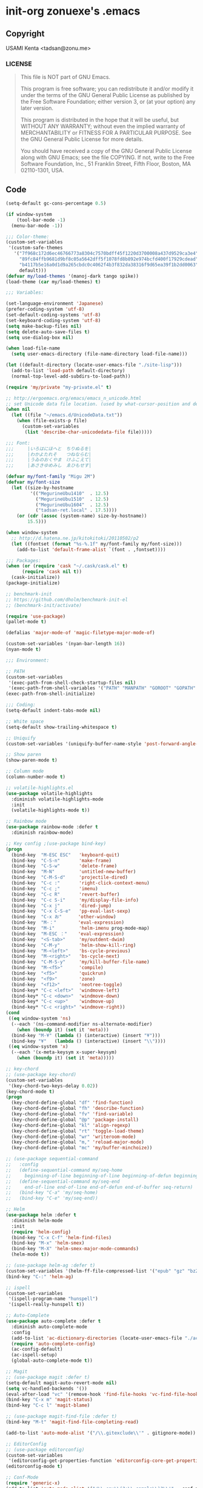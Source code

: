 * init-org zonuexe's .emacs
** Copyright
USAMI Kenta <tadsan@zonu.me>
*** LICENSE
#+BEGIN_QUOTE
This file is NOT part of GNU Emacs.

This program is free software; you can redistribute it and/or modify
it under the terms of the GNU General Public License as published by
the Free Software Foundation; either version 3, or (at your option)
any later version.

This program is distributed in the hope that it will be useful,
but WITHOUT ANY WARRANTY; without even the implied warranty of
MERCHANTABILITY or FITNESS FOR A PARTICULAR PURPOSE.  See the
GNU General Public License for more details.

You should have received a copy of the GNU General Public License
along with GNU Emacs; see the file COPYING.  If not, write to the
Free Software Foundation, Inc., 51 Franklin Street, Fifth Floor,
Boston, MA 02110-1301, USA.
#+END_QUOTE
** Code
#+BEGIN_SRC emacs-lisp
(setq-default gc-cons-percentage 0.5)

(if window-system
    (tool-bar-mode -1)
  (menu-bar-mode -1))

;;; Color-theme:
(custom-set-variables
 '(custom-safe-themes
   '("7f968c172d6ec46766773a8304c7570bdff45f1220d3700008a437d9529ca3e4"
     "89fc84ffb9681d9bf8c05a5642dff5f1078fd8b892e974bcfd400f17929cdead"
     "b4117b5e16a0d1d9a265cbdc0c4062f4b3f832da38316f9d65ea39f1b2dd0063"
     default)))
(defvar my/load-themes '(manoj-dark tango spike))
(load-theme (car my/load-themes) t)

;;; Variables:

(set-language-environment 'Japanese)
(prefer-coding-system 'utf-8)
(set-default-coding-systems 'utf-8)
(set-keyboard-coding-system 'utf-8)
(setq make-backup-files nil)
(setq delete-auto-save-files t)
(setq use-dialog-box nil)

(when load-file-name
  (setq user-emacs-directory (file-name-directory load-file-name)))

(let ((default-directory (locate-user-emacs-file "./site-lisp")))
  (add-to-list 'load-path default-directory)
  (normal-top-level-add-subdirs-to-load-path))

(require 'my/private "my-private.el" t)

;; http://ergoemacs.org/emacs/emacs_n_unicode.html
;; set Unicode data file location. (used by what-cursor-position and describe-char)
(when nil
  (let ((file "~/emacs.d/UnicodeData.txt"))
    (when (file-exists-p file)
      (custom-set-variables
       (list 'describe-char-unicodedata-file file)))))

;;; Font:
;;;     |いろはにほへと　ちりぬるを|
;;;     |わかよたれそ　　つねならむ|
;;;     |うゐのおくやま　けふこえて|
;;;     |あさきゆめみし　ゑひもせす|

(defvar my/font-family "Migu 2M")
(defvar my/font-size
  (let ((size-by-hostname
         '(("MegurineUbu1410"  . 12.5)
           ("MegurineUbu1510"  . 12.5)
           ("MegurineUbu1604"  . 12.5)
           ("tadsan-ret.local" . 17.5))))
    (or (cdr (assoc (system-name) size-by-hostname))
        15.5)))

(when window-system
  ;; http://d.hatena.ne.jp/kitokitoki/20110502/p2
  (let ((fontset (format "%s-%.1f" my/font-family my/font-size)))
    (add-to-list 'default-frame-alist `(font . ,fontset))))

;;; Packages:
(when (or (require 'cask "~/.cask/cask.el" t)
	  (require 'cask nil t))
  (cask-initialize))
(package-initialize)

;; benchmark-init
;; https://github.com/dholm/benchmark-init-el
;; (benchmark-init/activate)

(require 'use-package)
(pallet-mode t)

(defalias 'major-mode-of 'magic-filetype-major-mode-of)

(custom-set-variables '(nyan-bar-length 16))
(nyan-mode t)

;;; Environment:

;; PATH
(custom-set-variables
 '(exec-path-from-shell-check-startup-files nil)
 '(exec-path-from-shell-variables '("PATH" "MANPATH" "GOROOT" "GOPATH" "PERL5LIB")))
(exec-path-from-shell-initialize)

;;; Coding:
(setq-default indent-tabs-mode nil)

;; White space
(setq-default show-trailing-whitespace t)

;; Uniquify
(custom-set-variables '(uniquify-buffer-name-style 'post-forward-angle-brackets))

;; Show paren
(show-paren-mode t)

;; Column mode
(column-number-mode t)

;; volatile-highlights.el
(use-package volatile-highlights
  :diminish volatile-highlights-mode
  :init
  (volatile-highlights-mode t))

;; Rainbow mode
(use-package rainbow-mode :defer t
  :diminish rainbow-mode)

;; Key config ;(use-package bind-key)
(progn
  (bind-key  "M-ESC ESC"   'keyboard-quit)
  (bind-key  "C-S-n"       'make-frame)
  (bind-key  "C-S-w"       'delete-frame)
  (bind-key  "M-N"         'untitled-new-buffer)
  (bind-key  "C-M-S-d"     'projectile-dired)
  (bind-key  "C-c :"       'right-click-context-menu)
  (bind-key  "C-c ;"       'imenu)
  (bind-key  "C-c R"       'revert-buffer)
  (bind-key  "C-c S-i"     'my/display-file-info)
  (bind-key  "C-x j"       'dired-jump)
  (bind-key  "C-x C-S-e"   'pp-eval-last-sexp)
  (bind-key  "C-x お"      'other-window)
  (bind-key  "M-："        'eval-expression)
  (bind-key  "M-i"         'helm-imenu prog-mode-map)
  (bind-key  "M-ESC ："    'eval-expression)
  (bind-key  "<S-tab>"     'my/outdent-dwim)
  (bind-key  "C-M-y"       'helm-show-kill-ring)
  (bind-key  "M-<left>"    'bs-cycle-previous)
  (bind-key  "M-<right>"   'bs-cycle-next)
  (bind-key  "C-M-S-y"     'my/kill-buffer-file-name)
  (bind-key  "M-<f5>"      'compile)
  (bind-key  "<f5>"        'quickrun)
  (bind-key  "<f9>"        'zone)
  (bind-key  "<f12>"       'neotree-toggle)
  (bind-key* "C-c <left>"  'windmove-left)
  (bind-key* "C-c <down>"  'windmove-down)
  (bind-key* "C-c <up>"    'windmove-up)
  (bind-key* "C-c <right>" 'windmove-right))
(cond
 ((eq window-system 'ns)
  (--each '(ns-command-modifier ns-alternate-modifier)
    (when (boundp it) (set it 'meta)))
  (bind-key "M-¥" (lambda () (interactive) (insert "¥")))
  (bind-key "¥"   (lambda () (interactive) (insert "\\"))))
 ((eq window-system 'x)
  (--each '(x-meta-keysym x-super-keysym)
    (when (boundp it) (set it 'meta)))))

;; key-chord
;; (use-package key-chord)
(custom-set-variables
 '(key-chord-two-keys-delay 0.02))
(key-chord-mode t)
(progn
  (key-chord-define-global "df" 'find-function)
  (key-chord-define-global "fh" 'describe-function)
  (key-chord-define-global "fv" 'find-variable)
  (key-chord-define-global "@p" 'package-install)
  (key-chord-define-global "kl" 'align-regexp)
  (key-chord-define-global "rt" 'toggle-load-theme)
  (key-chord-define-global "wr" 'writeroom-mode)
  (key-chord-define-global "m," 'reload-major-mode)
  (key-chord-define-global "mc" 'my/buffer-minchoize))

;; (use-package sequential-command
;;   :config
;;   (define-sequential-command my/seq-home
;;     beginning-of-line beginning-of-line beginning-of-defun beginning-of-buffer seq-return)
;;   (define-sequential-command my/seq-end
;;     end-of-line end-of-line end-of-defun end-of-buffer seq-return)
;;   (bind-key "C-a" 'my/seq-home)
;;   (bind-key "C-e" 'my/seq-end))

;; Helm
(use-package helm :defer t
  :diminish helm-mode
  :init
  (require 'helm-config)
  (bind-key "C-x C-f" 'helm-find-files)
  (bind-key "M-x" 'helm-smex)
  (bind-key "M-X" 'helm-smex-major-mode-commands)
  (helm-mode t))

;; (use-package helm-ag :defer t)
(custom-set-variables '(helm-ff-file-compressed-list '("epub" "gz" "bz2" "zip" "7z")))
(bind-key "C-:" 'helm-ag)

;; ispell
(custom-set-variables
 '(ispell-program-name "hunspell")
 '(ispell-really-hunspell t))

;; Auto-Complete
(use-package auto-complete :defer t
  :diminish auto-complete-mode
  :config
  (add-to-list 'ac-dictionary-directories (locate-user-emacs-file "./ac-dict"))
  (require 'auto-complete-config)
  (ac-config-default)
  (ac-ispell-setup)
  (global-auto-complete-mode t))

;; Magit
;; (use-package magit :defer t)
(setq-default magit-auto-revert-mode nil)
(setq vc-handled-backends '())
(eval-after-load "vc" '(remove-hook 'find-file-hooks 'vc-find-file-hook))
(bind-key "C-x m" 'magit-status)
(bind-key "C-c l" 'magit-blame)

;; (use-package magit-find-file :defer t)
(bind-key "M-t" 'magit-find-file-completing-read)

(add-to-list 'auto-mode-alist '("/\\.gitexclude\\'" . gitignore-mode))

;; EditorConfig
;; (use-package editorconfig)
(custom-set-variables
 '(editorconfig-get-properties-function 'editorconfig-core-get-properties-hash))
(editorconfig-mode t)

;; Conf-Mode
(require 'generic-x)
(add-to-list 'auto-mode-alist '("/\\.env\\(?:\\.sample\\)?\\'" . conf-mode))
(add-to-list 'auto-mode-alist '("/\\.*conf\\(?:ig\\)?\\'" . conf-mode) t)
(add-to-list 'auto-mode-alist '("/\\.*rc\\'" . conf-mode) t)

;; SSH
;;(use-package ssh-config-mode)

;; Projectile
(use-package projectile
  :config
  (use-package helm-projectile)
  (custom-set-variables
   '(projectile-completion-system 'helm))
  (projectile-mode t)
  (helm-projectile-on)
  (add-hook 'projectile-mode-hook 'projectile-rails-on))

;; Flycheck
(use-package flycheck
  :diminish flycheck-mode
  :init
  (eval-after-load 'flycheck
    '(add-hook 'flycheck-mode-hook #'flycheck-cask-setup))
  (global-flycheck-mode t)
  :config
  (flycheck-package-setup))

;; Smartparens
(use-package smartparens
  :diminish smartparens-mode)
(require 'smartparens-config)
(smartparens-global-mode t)

;; which-func
(which-function-mode t)

;; smartchr
(use-package smartchr :defer t
  :commands smartchr)

;; YASnippets
(use-package yasnippet
  :diminish yas-minor-mode
  :init
  (custom-set-variables
   '(yas-alias-to-yas/prefix-p nil))
  (yas-global-mode t))

;;; Languages:

(custom-set-variables
 '(sql-product 'mysql))

;; Web
(defun my/web-mode-hook ()
  "Set variables for web-mode."
  (custom-set-variables
   '(web-mode-enable-auto-pairing nil)))

(defun sp-web-mode-is-code-context (id action context)
  "This snippet is derived from http://web-mode.org/ ."
  (when (and (eq action 'insert)
             (not (or (get-text-property (point) 'part-side)
                      (get-text-property (point) 'block-side))))
    t))

(use-package web-mode :defer t
  :init
  (add-hook 'web-mode-hook 'my/web-mode-hook)
  (add-hook 'web-mode-hook 'emmet-mode)
  ;;(add-hook 'web-mode-hook 'web-mode-edit-element-minor-mode)

  (--each '("\\.html?\\'" "\\.tpl\\'" "\\.tpl\\.xhtml\\'" "\\.ejs\\'" "\\.hbs\\'" "\\(\\.html\\)?\\.erb\\'")
    (add-to-list 'auto-mode-alist (cons it 'web-mode)))
  :config
  (add-to-list 'web-mode-ac-sources-alist
               '("html" . (ac-source-html-tag ac-source-html-attr ac-source-html-attrv)))
  (sp-local-pair 'web-mode "<" nil :when '(sp-web-mode-is-code-context)))

;; PHP
(defun my/turn-on-php-eldoc ()
  "Turn on php-eldoc."
  (when (require 'php-eldoc nil t)
    (php-eldoc-enable)))

(defun my/php-mode-hook ()
  "My PHP-mode hook."
  (my/turn-on-php-eldoc)
  (subword-mode t)
  (setq show-trailing-whitespace t)

  (setq-local ac-disable-faces '(font-lock-comment-face font-lock-string-face))

  (flycheck-mode t)
  (add-to-list 'flycheck-disabled-checkers 'php-phpmd)
  (add-to-list 'flycheck-disabled-checkers 'php-phpcs)

  (when (and buffer-file-name (string-match "/pixiv/" buffer-file-name))
    (require 'pixiv-dev nil t)
    (pixiv-dev-mode t))

  (when (eq 0 (buffer-size))
    (insert "<?php\n\n")))

(use-package php-mode :defer t
  :config
  ;;(require 'php-extras)
  ;;(php-extras-eldoc-documentation-function)
  ;;(use-package php-auto-yasnippets)
  ;;(require 'ac-php)
  ;;(setq ac-php-use-cscope-flag  t ) ;;enable cscope

  (custom-set-variables
   '(php-manual-url 'ja)
   '(php-mode-coding-style 'psr2)
   '(php-refactor-keymap-prefix (kbd "C-c v")))
  (bind-key "[" (smartchr "[]" "array()" "[[]]") php-mode-map)
  (bind-key "]" (smartchr "array " "]" "]]")     php-mode-map)
  (bind-key "C-}" 'cedit-barf php-mode-map)
  (bind-key "C-)" 'cedit-slurp php-mode-map)
  (bind-key "C-c C-y" 'yas/create-php-snippet    php-mode-map)
  (bind-key "C-c C-c" 'psysh-eval-region         php-mode-map)
  (bind-key "<f6>" 'phpunit-current-project      php-mode-map)
  (bind-key "C-c C--" 'php-current-class php-mode-map)
  (bind-key "C-c C-=" 'php-current-namespace php-mode-map)
  (add-hook 'php-mode-hook 'my/php-mode-hook)
  (add-hook 'php-mode-hook 'php-refactor-mode))
(add-to-list 'auto-mode-alist `("/composer.lock\\'" . ,(major-mode-of 'json)))

(use-package psysh :defer t
  :init
  (add-hook 'psysh-mode-hook 'my/turn-on-php-eldoc))

(use-package pixiv-dev :defer t
  :init
  (autoload 'pixiv-dev-shell "pixiv-dev" nil t)
  (autoload 'pixiv-dev-find-file "pixiv-dev" nil t)
  (autoload 'pixiv-dev-copy-file-url "pixiv-dev" nil t)
  (custom-set-variables
   '(pixiv-dev-user-name "tadsan")))

;; Ruby
(use-package enh-ruby-mode :defer t
  :mode (("\\.rb\\'" . enh-ruby-mode))
  :interpreter "pry"
  :config
  (use-package robe)
  (defun my/enh-ruby-mode-hook ()
    (set (make-local-variable 'ac-ignore-case) t))
  (subword-mode t)
  (yard-mode t)
  (add-to-list 'ac-modes 'enh-ruby-mode)
  (custom-set-variables
   '(ruby-deep-indent-paren-style nil))
  (setq-default enh-ruby-not-insert-magic-comment t)
  (add-hook 'robe-mode-hook 'ac-robe-setup))
(magic-filetype-set-auto-mode 'ruby)

;;; begin enh-ruby-mode patch
;;; http://qiita.com/vzvu3k6k/items/acec84d829a3dbe1427a
(defadvice enh-ruby-mode-set-encoding (around stop-enh-ruby-mode-set-encoding)
  "If enh-ruby-not-insert-magic-comment is true, stops enh-ruby-mode-set-encoding."
  (if (and (boundp 'enh-ruby-not-insert-magic-comment)
           (not enh-ruby-not-insert-magic-comment))
      ad-do-it))
(ad-activate 'enh-ruby-mode-set-encoding)
(setq-default enh-ruby-not-insert-magic-comment t)
;;; enh-ruby-mode patch ends here

;; inf-ruby
(use-package inf-ruby :defer t
  :config
  (custom-set-variables
   '(inf-ruby-default-implementation "pry")
   '(inf-ruby-eval-binding "Pry.toplevel_binding"))
  (add-hook 'inf-ruby-mode-hook 'ansi-color-for-comint-mode-on))

;; Python
(use-package python :defer t
  :mode ("\\.py\\'" . python-mode)
  :interpreter ("python" . python-mode))

;; Lisp
(defvar my/emacs-lisp-ac-sources
  '(ac-source-features ac-source-functions ac-source-variables ac-source-symbols))

(defun my/emacs-lisp-mode-hook ()
  ""
  (rainbow-mode t)
  (auto-complete-mode 1)
  (setq ac-sources (append ac-sources my/emacs-lisp-ac-sources))
  (set-face-foreground 'font-lock-regexp-grouping-backslash "indian red")
  (set-face-foreground 'font-lock-regexp-grouping-construct "peru")
  (nameless-mode t))

(use-package nameless :defer t
  :config
  (add-to-list 'nameless-global-aliases '("pv" . "projectile-variable")))

(defvar my/emacs-lisp-modes
  '(emacs-lisp-mode-hook lisp-interaction-mode-hook ielm-mode-hook))
(--each my/emacs-lisp-modes
  (add-hook it 'turn-on-eldoc-mode)
  (add-hook it 'elisp-slime-nav-mode)
  (add-hook it 'my/emacs-lisp-mode-hook))
(add-hook 'flycheck-mode-hook #'flycheck-cask-setup)

(defalias 'inferior-emacs-lisp 'ielm "λ...")

;; `Cask' is NOT emacs-lisp-mode
(add-to-list 'auto-mode-alist '("/Cask\\'" . lisp-mode))

(use-package paredit :defer t
  :diminish paredit-mode
  :init
  (--each my/emacs-lisp-modes (add-hook it 'enable-paredit-mode))
  :config
  (bind-key "C-<right>" 'right-word paredit-mode-map)
  (bind-key "C-<left>"  'left-word  paredit-mode-map))

;; Scheme
(use-package scheme :defer t
  :config
  (defun my/scheme-mode-hook ()
    "λ..."
    (paredit-mode t)
    (ac-geiser-setup))
  (custom-set-variables
   '(geiser-active-implementations '(guile racket)))
  (add-hook 'geiser-mode-hook #'my/scheme-mode-hook)
  (add-hook 'scheme-mode-hook #'my/scheme-mode-hook))

;; Common Lisp
(use-package sly :defer t
  :init
  (require 'sly-autoloads)
  (custom-set-variables
   '(inferior-lisp-program "sbcl")))

;; Haskell
(use-package haskell-mode :defer t
  :init
  (add-hook 'haskell-mode-hook 'turn-on-eldoc-mode)
  (add-hook 'haskell-mode-hook 'turn-on-haskell-indent))

;; Scala
(use-package scala-mode2 :defer t
  :init
  (add-hook 'scala-mode-hook 'ensime-scala-mode-hook)
  :config
  (use-package ensime))

;; JavaScript
(use-package js2-mode :defer t
  :mode ("\\.js\\'" "\\.jsx\\'"))

;; CoffeeScript
(use-package coffee :defer t
  :config
  (setq-default coffee-tab-width 2)
  (defun my/coffee-hook ()
    (set (make-local-variable 'tab-width) 2))
  (add-hook 'coffee-mode 'my/coffee-hook))

;; Facebook JSX
(defadvice web-mode-highlight-part (around tweak-jsx activate)
  "This snippet is derived from https://truongtx.me/2014/03/10/emacs-setup-jsx-mode-and-jsx-syntax-checking/ ."
  (if (equal web-mode-content-type "jsx")
      (let ((web-mode-enable-part-face nil))
        ad-do-it)
    ad-do-it))

(flycheck-define-checker jsxhint-checker
  "A JSX syntax and style checker based on JSXHint."
  :command ("jsxhint" source)
  :error-patterns
  ((error line-start (1+ nonl) ": line " line ", col " column ", " (message) line-end))
  :modes (web-mode))
(add-hook 'web-mode-hook
          (lambda ()
            (when (equal web-mode-content-type "jsx")
              ;; enable flycheck
              (flycheck-select-checker 'jsxhint-checker)
              (add-to-list 'web-mode-comment-formats '("jsx" . "// " ))
              (flycheck-mode))))

;; TypeScript
(use-package typescript :defer t
  :mode ("\\.ts\\'" . typescript-mode)
  :config
  (use-package tss)
  (custom-set-variables
   '(tss-popup-help-key "C-:")
   '(tss-jump-to-definition-key "C->")
   '(tss-implement-definition-key "C-c i"))
  (tss-config-default))

;; Go
;;(use-package go-mode :defer t)

;; FSharp
;;(use-package fsharp-mode :defer t)

;; JSON
;;(use-package json-mode :defer t)

;; text-mode
(add-to-list 'auto-mode-alist '("/LICENSE\\'" . text-mode))

(defun my/text-mode-hook ()
  ""
  (setq line-spacing 5))

(add-hook 'text-mode-hook 'my/text-mode-hook)

;; YAML
;;(use-package yaml-mode :defer t)
(add-to-list 'auto-mode-alist '("/\\.gemrc\\'" . yaml-mode))

;; Markdown Mode
(use-package markdown-mode :defer t
  :mode ("\\.md\\'" . commonmark-gfm-mode)
  :config
  (require 'org-table)
  (add-hook 'markdown-mode-hook 'orgtbl-mode)
  (unbind-key "`" gfm-mode-map)
  (visual-line-mode nil))

;;(use-package 'realtime-preview :defer t)

;; Emmet-mode
(use-package emmet-mode :defer t
  :init
  (add-hook 'web-mode-hook  'emmet-mode)
  (add-hook 'css-mode-hook  'emmet-mode))

;; pixiv Novel
;;(use-package pixiv-novel-mode :defer t)

;; Magic Filetype
;;(use-package magic-filetype)
(magic-filetype-enable-vim-filetype)

;;; Others:

;; Save
(add-hook 'after-save-hook 'executable-make-buffer-file-executable-if-script-p)

;; Recentf
(use-package recentf-ext
  :init
  (custom-set-variables
   '(recentf-max-saved-items 2000)
   '(recentf-auto-cleanup 'never)
   '(recentf-exclude '("/recentf" "COMMIT_EDITMSG" "/.?TAGS" "^/sudo:" "/\\.emacs\\.d/games/*-scores" "/\\.emacs\\.d/\\.cask/"))
   (list 'recentf-auto-save-timer (run-with-idle-timer 30 t 'recentf-save-list)))
  (recentf-mode t)
  (bind-key "C-c っ" 'helm-recentf)
  (bind-key "C-c t" 'helm-recentf))

;; Undo Tree
(use-package undo-tree
  :diminish undo-tree-mode
  :init
  (global-undo-tree-mode)
  (bind-key "C-_" #'undo-tree-undo)
  (bind-key "C-?" #'undo-tree-redo))

;; expand-region.el
(use-package expand-region :defer t
  :init
  (bind-key "C-@" 'er/expand-region)
  (bind-key "C-`" 'er/contract-region))

;; Annotate.el
(use-package annotate :defer t
  :init
  (bind-key "M-@"   'annotate-annotate)
  (bind-key "C-M-@" 'annotate-clear-annotations))

;;; Tools:

;; Open junk file
(use-package open-junk-file
  :init
  (custom-set-variables
   '(open-junk-file-format "~/junk/%Y/%m/%Y-%m-%d-%H%M%S-"))
  (bind-key "C-c j" 'open-junk-file))

;; restclient.el
(use-package restclient :defer t
  :mode ("\\.http\\'" . restclient-mode))

;; w3m
;;(use-package w3m :defer t)

(use-package org-mode :defer t
  :init
  (custom-set-variables
   '(org-default-notes-file (concat org-directory "/notes.org")))
  (bind-key "C-c c" 'org-capture)
  :config
  (org-ac/config-default)
  (org-babel-do-load-languages
   'org-babel-load-languages
   '((python . t))))

;; Org-IO Slide
;;(require 'ox-ioslide-helper)

;; navi2ch
(use-package navi2ch :defer t
  :config
  (require 'navi2ch-mona)
  (custom-set-variables
   '(navi2ch-article-use-jit t)
   '(navi2ch-article-exist-message-range nil)
   '(navi2ch-article-new-message-range nil)
   '(navi2ch-mona-enable t)
   '(navi2ch-mona-use-ipa-mona t)
   '(navi2ch-mona-face-variable 'navi2ch-mona16-face)
   '(navi2ch-mona-ipa-mona-font-family-name "mona-izmg16"))
  (navi2ch-mona-setup))

;; EMMS http://www.emacswiki.org/emacs/EMMS
(use-package emms :defer t
  :config
  (require 'emms)
  (use-package emms-player-mpv)
  (add-to-list 'emms-player-list 'emms-player-mpv)
  (use-package emms-player-mpv-jp-radios)
  (emms-player-mpv-jp-radios-add-all))

;; ElScreen
(use-package elscreen
  :init
  (custom-set-variables
   '(elscreen-prefix-key (kbd "C-z"))
   '(elscreen-display-tab nil)
   '(elscreen-tab-display-kill-screen nil)
   '(elscreen-tab-display-control nil))
  ;;(bind-key "C-t p" 'helm-elscreen)
  (bind-key* "C-<tab>" 'elscreen-next)
  (bind-key* "<C-iso-lefttab>" 'elscreen-previous)
  (elscreen-start))

;; Calfw
;; (use-package calfw)
;; (use-package calfw-git)
;; (use-package calfw-syobocal
;;   :init
;;   (require 'syobo))

;; moccur
(use-package color-moccur)
;;(use-package moccur-edit)

(use-package ag
  :init
  (custom-set-variables
   '(ag-highlight-search t)
   '(ag-reuse-window 'nil)
   '(ag-reuse-buffers 'nil))
  (require 'wgrep-ag)
  (autoload 'wgrep-ag-setup "wgrep-ag")
  (add-hook 'ag-mode-hook 'wgrep-ag-setup)
  (bind-key "M-C-:" 'ag)
  :config
  (bind-key "r" 'wgrep-change-to-wgrep-mode ag-mode-map))

;; Swoop
(use-package helm-swoop
  :init
  (bind-key "C-;" 'helm-swoop)
  (bind-key "M-C-;" 'helm-multi-swoop))

;; direx
(use-package direx :defer t
  :init
  (bind-key "M-C-\\" 'direx-project:jump-to-project-root-other-window)
  (bind-key "M-C-¥"  'direx-project:jump-to-project-root-other-window))

;; dired-k
(use-package dired-k :defer t
  :init
  (add-hook 'dired-initial-position-hook 'dired-k)
  (bind-key "K" 'dired-k dired-mode-map))

;; Wdired
(use-package wdired)

;; Visual
(bind-key "M-%" 'vr/query-replace)

;; image-mode
(use-package image-mode :defer t
  :config
  (bind-key "<wheel-up>"    'image-previous-line    image-mode-map)
  (bind-key "<wheel-down>"  'image-next-line        image-mode-map)
  (bind-key "<wheel-right>" 'image-forward-hscroll  image-mode-map)
  (bind-key "<wheel-left>"  'image-backward-hscroll image-mode-map))

;; Yet another folding
(use-package yafolding :defer t
  :init
  (add-hook 'prog-mode-hook 'yafolding-mode))

;; NeoTree
(use-package neotree :defer t
  :config
  (bind-key "M-w" 'my/neotree-kill-filename-at-point neotree-mode-map))

(defun my/neotree-kill-filename-at-point ()
  "Kill full path of note at point."
  (interactive)
  (message "Copy %s"
           (kill-new (neo-buffer--get-filename-current-line))))

(with-eval-after-load 'neotree
  (define-key neotree-mode-map (kbd "M-w") 'my/neotree-kill-filename-at-point))

;; vi-tilde-fringe
(use-package vi-tilde-fringe :defer t
  :init
  (add-hook 'prog-mode-hook 'vi-tilde-fringe-mode))

(use-package idle-highlight-mode :defer t
  :init
  (custom-set-variables '(idle-highlight-idle-time 0.7))
  (add-hook 'prog-mode-hook 'idle-highlight-mode))

;; goto-addr
(progn
  (add-hook 'prog-mode-hook 'goto-address-prog-mode)
  (add-hook 'text-mode-hook 'goto-address-mode))

;; multiple-cursors
;; http://qiita.com/ongaeshi/items/3521b814aa4bf162181d
(use-package multiple-cursors
  :init
  (require 'smartrep)
  (declare-function smartrep-define-key "smartrep")
  (bind-key "C-M-c" 'mc/edit-lines)
  (bind-key "C-M-r" 'mc/mark-all-in-region)
  (global-unset-key (kbd "C-t"))
  (smartrep-define-key global-map "C-t"
    '(("C-t" . 'mc/mark-next-like-this)
      ("n"   . 'mc/mark-next-like-this)
      ("p"   . 'mc/mark-previous-like-this)
      ("m"   . 'mc/mark-more-like-this-extended)
      ("u"   . 'mc/unmark-next-like-this)
      ("U"   . 'mc/unmark-previous-like-this)
      ("s"   . 'mc/skip-to-next-like-this)
      ("S"   . 'mc/skip-to-previous-like-this)
      ("*"   . 'mc/mark-all-like-this)
      ("d"   . 'mc/mark-all-like-this-dwim)
      ("i"   . 'mc/insert-numbers)
      ("o"   . 'mc/sort-regions)
      ("O"   . 'mc/reverse-regions))))

;; which-key
(use-package which-key
  :diminish which-key-mode
  :init
  (which-key-setup-side-window-right-bottom)
  (which-key-mode t))

;; smooth-scroll https://github.com/k-talo/smooth-scroll.el
(use-package smooth-scroll
  :diminish smooth-scroll-mode
  :init
  (require 'smooth-scroll)
  (custom-set-variables
   '(smooth-scroll/vscroll-step-size 7))
  (smooth-scroll-mode t))

;; ciel.el https://github.com/cs14095/ciel.el
(use-package ciel
  :init
  (bind-key "C-c i" 'ciel-ci)
  (bind-key "C-c o" 'ciel-co))

;; crux
(use-package crux
  :init
  (require 'crux)
  (bind-key "C-c o"   'crux-open-with)
  (bind-key "M-o"     'crux-smart-open-line-above)
  (bind-key "C-c n"   'crux-cleanup-buffer-or-region)
  (bind-key "C-c u"   'crux-view-url)
  (bind-key "C-x 4 t" 'crux-transpose-windows)
  (bind-key "C-c d"   'crux-duplicate-current-line-or-region)
  (bind-key "C-c M-d" 'crux-duplicate-and-comment-current-line-or-region)
  (bind-key "C-c r"   'crux-rename-file-and-buffer)
  (bind-key "C-c M-t" 'crux-visit-term-buffer)
  (bind-key "C-c k"   'crux-kill-other-buffers)
  (bind-key "C-M-z"   'crux-indent-defun)
  (bind-key "C-^"     'crux-top-join-lines)
  (bind-key "C-DEL"   'crux-kill-line-backwards))

;; UCS Utility
;;(use-package ucs-utils :defer t)

;; Font Utility
;;(use-package font-utils)

(use-package emoji-fontset
  :init
  (custom-set-variables '(emoji-fontset-check-version nil))
  (emoji-fontset-enable "Symbola"))

;; TRAMP
(use-package tramp :defer t
  :config
  (require 'vagrant-tramp)
  (vagrant-tramp-add-method)
  (add-to-list 'tramp-remote-path 'tramp-own-remote-path))

;;; Games:
;;(use-package gnugo :defer t)

;;; Communication:
(use-package twindrill-mode :defer t
  :config
  (custom-set-variables
   '(twindrill-use-master-password t))
  (twindrill+tern-on-yorufukurou))

;;; Variables:
(custom-set-variables
 '(ac-ignore-case nil)
 '(eldoc-minor-mode-string "")
 '(shr-max-image-proportion 2.5))

(put 'downcase-region 'disabled nil)
(put 'upcase-region 'disabled nil)

;;; Functions:
(defmacro safe-diminish (file mode &optional new-name)
  "
https://github.com/larstvei/dot-emacs/blob/master/init.org"
  `(with-eval-after-load ,file
     (diminish ,mode ,new-name)))

(progn
  (safe-diminish "abbrev" 'abbrev-mode)
  (safe-diminish "beacon" 'beacon-mode)
  (safe-diminish "ciel" 'ciel-mode)
  (safe-diminish "face-remap" 'buffer-face-mode)
  (safe-diminish "editorconfig" 'editorconfig-mode)
  (safe-diminish "eldoc" 'eldoc-mode)
  (safe-diminish "elisp-slime-nav" 'elisp-slime-nav-mode)
  (safe-diminish "flyspell" 'flyspell-mode)
  (safe-diminish "indent-guide" 'indent-guide-mode)
  (safe-diminish "nameless" 'nameless-mode)
  (safe-diminish "simple" 'auto-fill-function)
  (safe-diminish "subword" 'subword-mode)
  (safe-diminish "vi-tilde-fringe" 'vi-tilde-fringe-mode))

(defvar my/disable-trailing-modes
  '(buffer-face-mode
    Buffer-menu-mode
    calendar-mode
    cfw:calendar-mode
    comint-mode
    eshell-mode
    package-menu-mode
    eww-mode
    Info-mode
    term-mode))
(--each my/disable-trailing-modes
  (add-hook (intern (concat (symbol-name it) "-hook"))
            'my/disable-trailing-mode-hook))

;;; My Functions:
(defun reload-major-mode ()
  "Reload current major mode."
  (interactive)
  (let ((current-mode major-mode))
    (fundamental-mode)
    (funcall current-mode)
    current-mode))

(defun toggle-load-theme ()
  "Toggle `load-theme'."
  (interactive)
  (let ((current-theme (car custom-enabled-themes)))
    (load-theme
     (car (or (cdr (member current-theme my/load-themes))
              my/load-themes)))))

(defun find-file-as-sudo (filename)
  "Find `FILENAME' as root."
  (interactive "FFind file (as sudo): ")
  (find-file (concat "/sudo::" (replace-regexp-in-string "^sudo:[^:]*:" "" filename))))

(defun my/buffer-in-tramp ()
  "Return non-nil if buffer file is in TRAMP."
  (and buffer-file-name
       (s-match
        (concat "\\`/" (regexp-opt (mapcar 'car tramp-methods)) ":")
        buffer-file-name)))

(defun my/disable-trailing-mode-hook ()
  "Disable show tail whitespace."
  (setq show-trailing-whitespace nil))

;; Original: http://qiita.com/ShingoFukuyama/items/e0be9497723b01905813
(defun my/outdent-dwim ()
  "Outdent!"
  (interactive)
  (let* ((x-times (or current-prefix-arg 1))
         (mode-offset (if (boundp 'c-basic-offset) c-basic-offset 2))
         (offset (- (* mode-offset x-times))))
    (if mark-active
        (indent-rigidly
         (save-excursion (goto-char (region-beginning)) (point-at-bol))
         (save-excursion (goto-char (region-end)) (point-at-eol))
         offset)
      (indent-rigidly (point-at-bol) (point-at-eol) offset))))
;; my/outdent-dwim ends here

(defun my/kill-buffer-file-name (n)
  "Kill buffer file name.  Return Org mode style link if `N' eq 2."
  (interactive "p")
  (let ((path (cond
               (buffer-file-name            (file-truename buffer-file-name))
               ((eq major-mode 'dired-mode) (file-truename default-directory))
               (:else                       (buffer-name)))))
    (kill-new (if (eq n 1) path
                (format "[[%s][%s]]" path (buffer-name))))))

;; Original: http://ja.stackoverflow.com/questions/12510
(defun my/insert-kbd-sequence ()
  "Insert (kbd) sequence."
  (interactive)
  (insert (concat "(kbd \""
                  (key-description (read-key-sequence "input> "))
                  "\")")))
;; my/insert-kbd-sequence ends here

(defun my/insert-datetime-attr ()
  "
http://ergoemacs.org/emacs/elisp_datetime.html"
  (interactive)
  (insert
   (concat " datetime=\""
           (format-time-string "%Y-%m-%dT%T")
           (let ((x (format-time-string "%z")))
             (concat (substring x 0 3) ":" (substring x 3 5)))
           "\"")))

(defun my/find-file-temporary-file-directory ()
  ""
  (interactive)
  (let ((default-directory temporary-file-directory))
    (call-interactively 'find-file nil)))

(defun my/php-vars-to-array ()
  ""
  (interactive)
  (let ((string (buffer-substring-no-properties (region-beginning) (region-end)))
        result)
    (setq result
          (with-temp-buffer
            (insert "[")
            (insert string)
            (insert "]")
            (goto-char (point-min))
            (message (buffer-substring-no-properties (point-min) (point-max)))
            (while (re-search-forward "\\(\\$[_a-z0-9]+\\)" nil t)
              (replace-match "'\\1' => \\1")
              (message (buffer-substring-no-properties (point-min) (point-max))))
            (buffer-substring-no-properties (point-min) (point-max))))
    (delete-region (region-beginning) (region-end))
    (insert result)))

(defun my/display-htmlize-current-buffer ()
  "Display HTMLized buffer from current buffer."
  (interactive)
  (display-buffer (htmlize-buffer)))

(defun my/kill-htmlize-current-buffer ()
  "Kill HTMLized content from current buffer."
  (interactive)
  (let ((buf (htmlize-buffer)))
    (kill-new (with-current-buffer buf
                (buffer-substring-no-properties (point-min) (point-max))))
    (kill-buffer buf)))

(defun my/mincho-face ()
  "Return Mincho anonymous face."
  (require 'dash)
  `(:family ,(--first (member it (font-family-list)) '("YuMincho" "Hiragino Mincho ProN" "IPAexMincho"))))

(defun my/buffer-minchoize ()
  "Minchoize current buffer."
  (interactive)
  (require 'ov)
  (ov (point-min) (point-max) 'face (my/mincho-face)))

(defun my/insert-tetosan ()
  "Kimiwa jitsuni bakadana."
  (with-current-buffer "*scratch*"
    (goto-char (1- (point-max)))
    (insert "
;; 　　　　　 　r /
;; 　 ＿＿ , --ヽ!-- .､＿
;; 　! 　｀/::::;::::ヽ l
;; 　!二二!::／}::::丿ハﾆ|
;; 　!ﾆニ.|:／　ﾉ／ }::::}ｺ
;; 　L二lイ　　0´　0 ,':ﾉｺ
;; 　lヽﾉ/ﾍ､ ''　▽_ノイ ソ
;;  　ソ´ ／}｀ｽ /￣￣￣￣/
;; 　　　.(_:;つ/  0401 /　ｶﾀｶﾀ
;;  ￣￣￣￣￣＼/＿＿＿＿/
")))

;; Pandoc-EWW
(use-package pandoc :defer 2
  :init
  (pandoc-turn-on-advice-eww))

;; init-open-recentf
(add-hook 'init-open-recentf-before-hook #'my/insert-tetosan)
(init-open-recentf)

(elscreen-create)

;; Right Click
(custom-set-variables
 '(right-click-context-mode-lighter ""))
(right-click-context-mode 1)

;; Beacon — Never lose your cursor again
(beacon-mode 1)

;; Eshell
(add-hook 'eshell-mode-hook 'eshell-fringe-status-mode)

;; Helm Dash
(custom-set-variables
 '(helm-dash-browser-func 'eww))

;; bm
(use-package bm :defer t
  :init
  (bind-key "<right-fringe> <wheel-down>" 'bm-next-mouse)
  (bind-key "<right-fringe> <wheel-up>" 'bm-previous-mouse)
  (bind-key "<right-fringe> <mouse-1>" 'bm-toggle-mouse))

;; indent-guide.el
;; https://github.com/zk-phi/indent-guide
(custom-set-variables
 '(indent-guide-char "|") ;"█"
 '(indent-guide-delay 0.5)
 '(indent-guide-recursive t))
(indent-guide-global-mode)
;; (set-face-attribute 'indent-guide-face nil :slant 'normal)
;; (set-face-background 'indent-guide-face "dimgray")

;; hamburger-menu
;; https://melpa.org/#/hamburger-menu
(custom-set-variables
 '(hamburger-menu-symbol "ﾐ田"))
(global-hamburger-menu-mode 1)

;; pomodoro
(custom-set-variables
 '(pomodoro-sound-player "mpv"))

;; term+
;; (require 'term+)
;; (require 'xterm-256color)

;; Atomic Chrome for Emacs
;; https://github.com/alpha22jp/atomic-chrome
(use-package atomic-chrome :defer 3
  :init
  (atomic-chrome-start-server))

(defun denwa (status)
  "Tiny twitter client.  Denwa ni denwa."
  (interactive "sDenwa: ")
  (require 'request)
  (require 'twindrill-mode)
  (let* ((method "POST")
         (url "https://api.twitter.com/1.1/statuses/update.json")
         (params (list (cons "status" (encode-coding-string status 'utf-8 t))))
         (oauth-auth-str
          (twindrill-oauth-auth-str-access method url params
                                           denwa--twitter-api-consumer-key
                                           denwa--twitter-api-consumer-secret
                                           denwa-twitter-api-access-token
                                           denwa-twitter-api-access-token-secret)))
    (request
     url
     :type method
     :data params
     :parser 'json-read
     :headers (list (cons "Authorization" oauth-auth-str)))))

(defun my/reset-default-directory-by-buffer-file-name ()
  "Set default-directory by `buffer-file-name'."
  (interactive)
  (when buffer-file-name
    (setq default-directory (f-dirname buffer-file-name))))

(defun my/make-file-by-buffer (to-file from-buf)
  "Write file `TO-FILE' from opened buffer `FROM-BUF'."
  (interactive (list (read-file-name "Write to: ")
                     (read-buffer "From buffer: ")))
  (when (or (not (f-exists? to-file))
            (yes-or-no-p "Overwrite? "))
    (let ((content (with-current-buffer from-buf
                     (set-buffer-multibyte nil)
                     (setq buffer-file-coding-system 'binary)
                     (buffer-substring-no-properties (point-min) (point-max)))))
      (f-write-bytes content to-file))))

(defun my/term-mode-hook ()
  ""
  (yas-minor-mode -1))
(add-hook 'term-mode-hook 'my/term-mode-hook)

;; info
(add-to-list 'Info-default-directory-list (locate-user-emacs-file "./info/emacs-manual-24.5-ja"))

(with-eval-after-load 'dash
  (dash-enable-font-lock))

;; keyfreq
(keyfreq-mode 1)
(keyfreq-autosave-mode 1)

;; (benchmark-init/deactivate)

;; (message "Emacs finished loading (%d GCs)." gcs-done)

#+END_SRC

ヾ(〃＞＜)ﾉﾞ☆ ＜ Enjoy Emacs!
